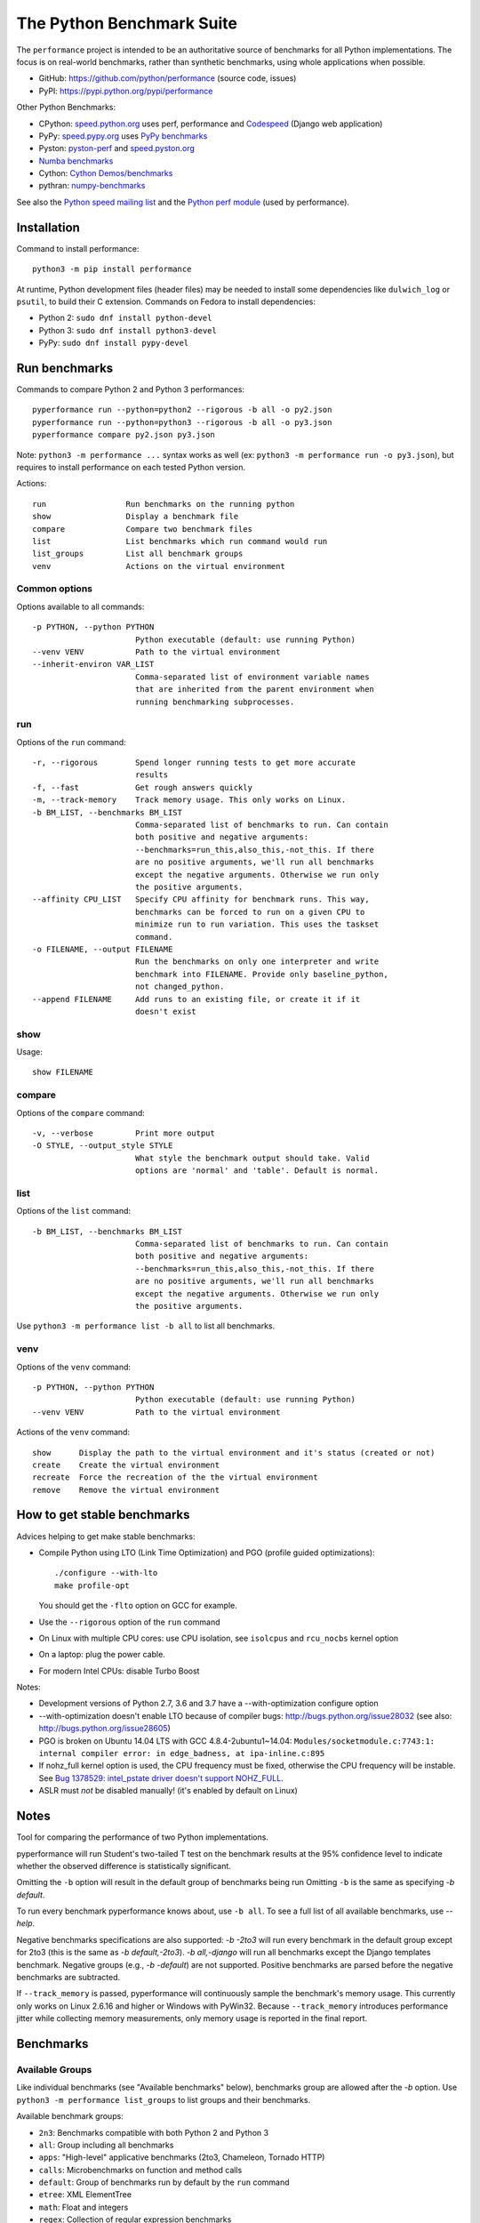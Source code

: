 ##########################
The Python Benchmark Suite
##########################

.. image:: https://img.shields.io/pypi/v/performance.svg
   :alt: Latest release on the Python Cheeseshop (PyPI)
   :target: https://pypi.python.org/pypi/performance

.. image:: https://travis-ci.org/python/performance.svg?branch=master
   :alt: Build status of perf on Travis CI
   :target: https://travis-ci.org/python/performance

The ``performance`` project is intended to be an authoritative source of
benchmarks for all Python implementations. The focus is on real-world
benchmarks, rather than synthetic benchmarks, using whole applications when
possible.

* GitHub: https://github.com/python/performance (source code, issues)
* PyPI: https://pypi.python.org/pypi/performance

Other Python Benchmarks:

* CPython: `speed.python.org <https://speed.python.org/>`_ uses perf,
  performance and `Codespeed <https://github.com/tobami/codespeed/>`_ (Django
  web application)
* PyPy: `speed.pypy.org <http://speed.pypy.org/>`_
  uses `PyPy benchmarks <https://bitbucket.org/pypy/benchmarks>`_
* Pyston: `pyston-perf <https://github.com/dropbox/pyston-perf>`_
  and `speed.pyston.org <http://speed.pyston.org/>`_
* `Numba benchmarks <http://numba.pydata.org/numba-benchmark/>`_
* Cython: `Cython Demos/benchmarks
  <https://github.com/cython/cython/tree/master/Demos/benchmarks>`_
* pythran: `numpy-benchmarks
  <https://github.com/serge-sans-paille/numpy-benchmarks>`_

See also the `Python speed mailing list
<https://mail.python.org/mailman/listinfo/speed>`_ and the `Python perf module
<http://perf.readthedocs.io/>`_ (used by performance).


Installation
============

Command to install performance::

    python3 -m pip install performance

At runtime, Python development files (header files) may be needed to install
some dependencies like ``dulwich_log`` or ``psutil``, to build their C
extension. Commands on Fedora to install dependencies:

* Python 2: ``sudo dnf install python-devel``
* Python 3: ``sudo dnf install python3-devel``
* PyPy: ``sudo dnf install pypy-devel``


Run benchmarks
==============

Commands to compare Python 2 and Python 3 performances::

    pyperformance run --python=python2 --rigorous -b all -o py2.json
    pyperformance run --python=python3 --rigorous -b all -o py3.json
    pyperformance compare py2.json py3.json

Note: ``python3 -m performance ...`` syntax works as well (ex: ``python3 -m
performance run -o py3.json``), but requires to install performance on each
tested Python version.

Actions::

    run                 Run benchmarks on the running python
    show                Display a benchmark file
    compare             Compare two benchmark files
    list                List benchmarks which run command would run
    list_groups         List all benchmark groups
    venv                Actions on the virtual environment

Common options
--------------

Options available to all commands::

  -p PYTHON, --python PYTHON
                        Python executable (default: use running Python)
  --venv VENV           Path to the virtual environment
  --inherit-environ VAR_LIST
                        Comma-separated list of environment variable names
                        that are inherited from the parent environment when
                        running benchmarking subprocesses.

run
---

Options of the ``run`` command::

  -r, --rigorous        Spend longer running tests to get more accurate
                        results
  -f, --fast            Get rough answers quickly
  -m, --track-memory    Track memory usage. This only works on Linux.
  -b BM_LIST, --benchmarks BM_LIST
                        Comma-separated list of benchmarks to run. Can contain
                        both positive and negative arguments:
                        --benchmarks=run_this,also_this,-not_this. If there
                        are no positive arguments, we'll run all benchmarks
                        except the negative arguments. Otherwise we run only
                        the positive arguments.
  --affinity CPU_LIST   Specify CPU affinity for benchmark runs. This way,
                        benchmarks can be forced to run on a given CPU to
                        minimize run to run variation. This uses the taskset
                        command.
  -o FILENAME, --output FILENAME
                        Run the benchmarks on only one interpreter and write
                        benchmark into FILENAME. Provide only baseline_python,
                        not changed_python.
  --append FILENAME     Add runs to an existing file, or create it if it
                        doesn't exist

show
----

Usage::

    show FILENAME


compare
-------

Options of the ``compare`` command::

  -v, --verbose         Print more output
  -O STYLE, --output_style STYLE
                        What style the benchmark output should take. Valid
                        options are 'normal' and 'table'. Default is normal.

list
----

Options of the ``list`` command::

  -b BM_LIST, --benchmarks BM_LIST
                        Comma-separated list of benchmarks to run. Can contain
                        both positive and negative arguments:
                        --benchmarks=run_this,also_this,-not_this. If there
                        are no positive arguments, we'll run all benchmarks
                        except the negative arguments. Otherwise we run only
                        the positive arguments.

Use ``python3 -m performance list -b all`` to list all benchmarks.


venv
----

Options of the ``venv`` command::

  -p PYTHON, --python PYTHON
                        Python executable (default: use running Python)
  --venv VENV           Path to the virtual environment

Actions of the ``venv`` command::

  show      Display the path to the virtual environment and it's status (created or not)
  create    Create the virtual environment
  recreate  Force the recreation of the the virtual environment
  remove    Remove the virtual environment


How to get stable benchmarks
============================

Advices helping to get make stable benchmarks:

* Compile Python using LTO (Link Time Optimization) and PGO (profile guided optimizations)::

    ./configure --with-lto
    make profile-opt

  You should get the ``-flto`` option on GCC for example.

* Use the ``--rigorous`` option of the ``run`` command
* On Linux with multiple CPU cores: use CPU isolation, see ``isolcpus`` and
  ``rcu_nocbs`` kernel option
* On a laptop: plug the power cable.
* For modern Intel CPUs: disable Turbo Boost

Notes:

* Development versions of Python 2.7, 3.6 and 3.7 have a --with-optimization
  configure option
* --with-optimization doesn't enable LTO because of compiler bugs:
  http://bugs.python.org/issue28032
  (see also: http://bugs.python.org/issue28605)
* PGO is broken on Ubuntu 14.04 LTS with GCC 4.8.4-2ubuntu1~14.04:
  ``Modules/socketmodule.c:7743:1: internal compiler error: in edge_badness,
  at ipa-inline.c:895``
* If nohz_full kernel option is used, the CPU frequency must be fixed,
  otherwise the CPU frequency will be instable. See `Bug 1378529: intel_pstate
  driver doesn't support NOHZ_FULL
  <https://bugzilla.redhat.com/show_bug.cgi?id=1378529>`_.
* ASLR must *not* be disabled manually! (it's enabled by default on Linux)


Notes
=====

Tool for comparing the performance of two Python implementations.

pyperformance will run Student's two-tailed T test on the benchmark results at the 95%
confidence level to indicate whether the observed difference is statistically
significant.

Omitting the ``-b`` option will result in the default group of benchmarks being
run Omitting ``-b`` is the same as specifying `-b default`.

To run every benchmark pyperformance knows about, use ``-b all``. To see a full
list of all available benchmarks, use `--help`.

Negative benchmarks specifications are also supported: `-b -2to3` will run every
benchmark in the default group except for 2to3 (this is the same as
`-b default,-2to3`). `-b all,-django` will run all benchmarks except the Django
templates benchmark. Negative groups (e.g., `-b -default`) are not supported.
Positive benchmarks are parsed before the negative benchmarks are subtracted.

If ``--track_memory`` is passed, pyperformance will continuously sample the
benchmark's memory usage. This currently only works on Linux 2.6.16 and higher
or Windows with PyWin32. Because ``--track_memory`` introduces performance
jitter while collecting memory measurements, only memory usage is reported in
the final report.


Benchmarks
==========

Available Groups
----------------

Like individual benchmarks (see "Available benchmarks" below), benchmarks group
are allowed after the `-b` option. Use ``python3 -m performance list_groups``
to list groups and their benchmarks.

Available benchmark groups:

* ``2n3``: Benchmarks compatible with both Python 2 and Python 3
* ``all``: Group including all benchmarks
* ``apps``: "High-level" applicative benchmarks (2to3, Chameleon, Tornado HTTP)
* ``calls``: Microbenchmarks on function and method calls
* ``default``: Group of benchmarks run by default by the ``run`` command
* ``etree``: XML ElementTree
* ``math``: Float and integers
* ``regex``: Collection of regular expression benchmarks
* ``serialize``: Benchmarks on ``pickle`` and ``json`` modules
* ``startup``: Collection of microbenchmarks focused on Python interpreter
  start-up time.
* ``template``: Templating libraries

There is also a disabled ``threading`` group: collection of microbenchmarks for
Python's threading support. These benchmarks come in pairs: an iterative
version (iterative_foo), and a multithreaded version (threaded_foo).


Available Benchmarks
--------------------

- ``2to3`` - have the 2to3 tool translate itself.
- ``call_method`` - positional arguments-only method calls.
- ``call_method_slots`` - method calls on classes that use __slots__.
- ``call_method_unknown`` - method calls where the receiver cannot be predicted.
- ``call_simple`` - positional arguments-only function calls.
- ``chameleon`` - render a template using the ``chameleon`` module
- ``chaos`` - create chaosgame-like fractals
- ``crypto_pyaes`` - benchmark a pure-Python implementation of the AES
  block-cipher in CTR mode using the pyaes module.
- ``deltablue`` - DeltaBlue benchmark
- ``django_template`` - use the Django template system to build a 150x150-cell
  HTML table (``django.template`` module).
- ``dulwich_log``: Iterate on commits of the asyncio Git repository using
  the Dulwich module
- ``fannkuch``
- ``fastpickle`` - use the cPickle module to pickle a variety of datasets.
- ``fastunpickle`` - use the cPickle module to unnpickle a variety of datasets.
- ``float`` - artificial, floating point-heavy benchmark originally used
  by Factor.
- ``genshi``: Benchmark the ``genshi.template`` module

  * ``genshi_text``: Render template to plain text
  * ``genshi_xml``: Render template to XML

- ``go``: Go board game
- ``hexiom`` - Solver of Hexiom board game (level 25 by default)
- ``hg_startup`` - Get Mercurial's help screen.
- ``html5lib`` - parse the HTML 5 spec using html5lib.
- ``json_dumps`` - Benchmark ``json.dumps()``
- ``json_loads`` - Benchmark ``json.loads()``
- ``logging`` - Benchmarks on the ``logging`` module

  * ``logging_format``: Benchmark ``logger.warn(fmt, str)``
  * ``logging_simple``: Benchmark ``logger.warn(msg)``
  * ``logging_silent``: Benchmark ``logger.warn(msg)`` when the message is
    ignored

- ``mako`` - use the Mako template system to build a 150x150-cell HTML table.
- ``meteor_contest`` - solver for Meteor Puzzle board
- ``nbody`` - the N-body Shootout benchmark. Microbenchmark for floating point
  operations.
- ``normal_startup`` - Measure the Python startup time
- ``nqueens`` - Simple, brute-force N-Queens solver
- ``pathlib`` - Test the performance of operations of the ``pathlib`` module.
  This benchmark stresses the creation of small objects, globbing, and system
  calls.
- ``pickle_dict`` - microbenchmark; use the cPickle module to pickle a lot of dicts.
- ``pickle_list`` - microbenchmark; use the cPickle module to pickle a lot of lists.
- ``pickle_pure_python`` - use the pure-Python pickle module to pickle a
  variety of datasets.
- ``pidigits`` - Calculating 2,000 digits of π.  This benchmark stresses
  big integer arithmetic.
- ``pybench`` - run the standard Python PyBench benchmark suite. This is
  considered an unreliable, unrepresentative benchmark; do not base decisions
  off it. It is included only for completeness.
- ``pyflate`` - Pyflate benchmark: tar/bzip2 decompressor in pure Python
- ``raytrace`` - Simple raytracer.
- ``regex_compile`` - stress the performance of Python's regex compiler,
  rather than the regex execution speed.
- ``regex_dna`` - regex DNA benchmark using "fasta" to generate the test case
- ``regex_effbot`` - some of the original benchmarks used to tune mainline
  Python's current regex engine.
- ``regex_v8`` - Python port of V8's regex benchmark.
- ``richards`` - the classic Richards benchmark.
- ``scimark``:

  * ``scimark_sor`` - scimark: `Successive over-relaxation (SOR)
    <https://en.wikipedia.org/wiki/Successive_over-relaxation>`_ benchmark
  * ``scimark_sparse_mat_mult`` - scimark: `sparse matrix
    <https://en.wikipedia.org/wiki/Sparse_matrix>`_ `multiplication
    <https://en.wikipedia.org/wiki/Matrix_multiplication_algorithm>`_ benchmark
  * ``scimark_monte_carlo`` - scimark: benchmark on the `Monte Carlo algorithm
    <https://en.wikipedia.org/wiki/Monte_Carlo_algorithm>`_ to compute the area
    of a disc
  * ``scimark_lu`` - scimark: `LU decomposition
    <https://en.wikipedia.org/wiki/LU_decomposition>`_ benchmark
  * ``scimark_fft`` - scimark: `Fast Fourier transform (FFT)
    <https://en.wikipedia.org/wiki/Fast_Fourier_transform>`_ benchmark

- ``spambayes`` - run a canned mailbox through a SpamBayes ham/spam classifier.
- ``spectral_norm`` - MathWorld: "Hundred-Dollar, Hundred-Digit Challenge
  Problems", Challenge #3.
- ``sqlalchemy_declarative`` - SQLAlchemy Declarative benchmark using SQLite
- ``sqlalchemy_imperative`` - SQLAlchemy Imperative benchmark using SQLite
- ``sqlite_synth`` - Benchmark Python aggregate for SQLite
- ``startup_nosite`` - Measure the Python startup time without importing
  the ``site`` module (``python -S``)
- ``sympy`` - Benchmark on the ``sympy`` module

  * ``sympy_expand``: Benchmark ``sympy.expand()``
  * ``sympy_integrate``: Benchmark ``sympy.integrate()``
  * ``sympy_str``: Benchmark ``str(sympy.expand())``
  * ``sympy_sum``: Benchmark ``sympy.summation()``

- ``telco`` - Benchmark the ``decimal`` module
- ``tornado_http`` - Benchmark HTTP server of the ``tornado`` module
- ``unpack_sequence`` - microbenchmark for unpacking lists and tuples.
- ``unpickle_list``
- ``unpickle_pure_python`` - use the pure-Python pickle module to unpickle a
  variety of datasets.
- ``xml_etree``: Benchmark the ``xml.etree`` module

  - ``xml_etree_generate``: Create an XML document
  - ``xml_etree_iterparse``: Benchmark ``etree.iterparse()``
  - ``xml_etree_parse``: Benchmark ``etree.parse()``
  - ``xml_etree_process``: Process an XML document

There are also two disabled benchmarks:

- ``threading_threaded_count`` - spin in a while loop, counting down
  from a large number in a thread.
- ``threading_iterative_count`` - spin in a while loop, counting down
  from a large number.


Changelog
=========

Version 0.4.0
-------------

* Add ``sqlalchemy_imperative`` benchmark: it wasn't registered properly
* The ``list`` command now only lists the benchmark that the ``run`` command
  will run. The ``list`` command gets a new ``-b/--benchmarks`` option.
* Rewrite the code creating the virtual environment to test correctly pip.
  Download and run ``get-pip.py`` if pip installation failed.
* Upgrade requirements:

  * perf: 0.8.2 => 0.9.0
  * Django: 1.10.2 => 1.10.3
  * Mako: 1.0.4 => 1.0.5
  * mercurial: 3.9.2 => 4.0.0
  * psutil: 4.3.1 => 5.0.0
  * SQLAlchemy: 1.1.2 => 1.1.3

Version 0.3.2 (2016-10-19)
--------------------------

* Fix setup.py: include also ``performance/benchmarks/data/asyncio.git/``

Version 0.3.1 (2016-10-19)
--------------------------

* Add ``regex_dna`` benchmark
* The ``run`` command now fails with an error if no benchmark was run.
* genshi, logging, scimark, sympy and xml_etree scripts now run all
  sub-benchmarks by default
* Rewrite pybench using perf: remove the old legacy code to calibrate and run
  benchmarks, reuse perf.Runner API.
* Change heuristic to create the virtual environment, tried commands:

  * ``python -m venv``
  * ``python -m virtualenv``
  * ``virtualenv -p python``

* The creation of the virtual environment now ensures that pip works
  to detect "python3 -m venv" which doesn't install pip.
* Upgrade perf dependency from 0.7.12 to 0.8.2: update all benchmarks to
  the new perf 0.8 API (which introduces incompatible changes)
* Update SQLAlchemy from 1.1.1 to 1.1.2

Version 0.3.0 (2016-10-11)
--------------------------

New benchmarks:

* Add ``crypto_pyaes``: Benchmark a pure-Python implementation of the AES
  block-cipher in CTR mode using the pyaes module (version 1.6.0). Add
  ``pyaes`` dependency.
* Add ``sympy``: Benchmark on SymPy. Add ``scipy`` dependency.
* Add ``scimark`` benchmark
* Add ``deltablue``: DeltaBlue benchmark
* Add ``dulwich_log``: Iterate on commits of the asyncio Git repository using
  the Dulwich module. Add ``dulwich`` (and ``mpmath``) dependencies.
* Add ``pyflate``: Pyflate benchmark, tar/bzip2 decompressor in pure
  Python
* Add ``sqlite_synth`` benchmark: Benchmark Python aggregate for SQLite
* Add ``genshi`` benchmark: Render template to XML or plain text using the
  Genshi module. Add ``Genshi`` dependency.
* Add ``sqlalchemy_declarative`` and ``sqlalchemy_imperative`` benchmarks:
  SQLAlchemy Declarative and Imperative benchmarks using SQLite. Add
  ``SQLAlchemy`` dependency.

Enhancements:

* ``compare`` command now fails if the performance versions are different
* ``nbody``: add ``--reference`` and ``--iterations`` command line options.
* ``chaos``: add ``--width``, ``--height``, ``--thickness``, ``--filename``
  and ``--rng-seed`` command line options
* ``django_template``: add ``--table-size`` command line option
* ``json_dumps``: add ``--cases`` command line option
* ``pidigits``: add ``--digits`` command line option
* ``raytrace``: add ``--width``, ``--height`` and ``--filename`` command line
  options
* Port ``html5lib`` benchmark to Python 3
* Enable ``pickle_pure_python`` and ``unpickle_pure_python`` on Python 3
  (code was already compatible with Python 3)
* Creating the virtual environment doesn't inherit environment variables
  (especially ``PYTHONPATH``) by default anymore: ``--inherit-environ``
  command line option must now be used explicitly.

Bugfixes:

* ``chaos`` benchmark now also reset the ``random`` module at each sample
  to get more reproductible benchmark results
* Logging benchmarks now truncate the in-memory stream before each benchmark
  run

Rename benchmarks:

* Rename benchmarks to get a consistent name between the command line and
  benchmark name in the JSON file.
* Rename pickle benchmarks:

   - ``slowpickle`` becomes ``pickle_pure_python``
   - ``slowunpickle`` becomes ``unpickle_pure_python``
   - ``fastpickle`` becomes ``pickle``
   - ``fastunpickle`` becomes ``unpickle``

 * Rename ElementTree benchmarks: replace ``etree_`` prefix with
   ``xml_etree_``.
 * Rename ``hexiom2`` to ``hexiom_level25`` and explicitly pass ``--level=25``
   parameter
 * Rename ``json_load`` to ``json_loads``
 * Rename ``json_dump_v2`` to ``json_dumps`` (and remove the deprecated
   ``json_dump`` benchmark)
 * Rename ``normal_startup`` to ``python_startup``, and ``startup_nosite``
   to ``python_startup_no_site``
 * Rename ``threaded_count`` to ``threading_threaded_count``,
   rename ``iterative_count`` to ``threading_iterative_count``
 * Rename logging benchmarks:

   - ``silent_logging`` to ``logging_silent``
   - ``simple_logging`` to ``logging_simple``
   - ``formatted_logging`` to ``logging_format``

Minor changes:

* Update dependencies
* Remove broken ``--args`` command line option.


Version 0.2.2 (2016-09-19)
--------------------------

* Add a new ``show`` command to display a benchmark file
* Issue #11: Display Python version in compare. Display also the performance
  version.
* CPython issue #26383; csv output: don't truncate digits for timings shorter
  than 1 us
* compare: Use sample unit of benchmarks, format values in the table
  output using the unit
* compare: Fix the table output if benchmarks only contain a single sample
* Remove unused -C/--control_label and -E/--experiment_label options
* Update perf dependency to 0.7.11 to get Benchmark.get_unit() and
  BenchmarkSuite.get_metadata()

Version 0.2.1 (2016-09-10)
--------------------------

* Add ``--csv`` option to the ``compare`` command
* Fix ``compare -O table`` output format
* Freeze indirect dependencies in requirements.txt
* ``run``: add ``--track-memory`` option to track the memory peak usage
* Update perf dependency to 0.7.8 to support memory tracking and the new
  ``--inherit-environ`` command line option
* If ``virtualenv`` command fail, try another command to create the virtual
  environment: catch ``virtualenv`` error
* The first command to upgrade pip to version ``>= 6.0`` now uses the ``pip``
  binary rather than ``python -m pip`` to support pip 1.0 which doesn't support
  ``python -m pip`` CLI.
* Update Django (1.10.1), Mercurial (3.9.1) and psutil (4.3.1)
* Rename ``--inherit_env`` command line option to ``--inherit-environ`` and fix
  it

Version 0.2 (2016-09-01)
------------------------

* Update Django dependency to 1.10
* Update Chameleon dependency to 2.24
* Add the ``--venv`` command line option
* Convert Python startup, Mercurial startup and 2to3 benchmarks to perf scripts
  (bm_startup.py, bm_hg_startup.py and bm_2to3.py)
* Pass the ``--affinity`` option to perf scripts rather than using the
  ``taskset`` command
* Put more installer and optional requirements into
  ``performance/requirements.txt``
* Cached ``.pyc`` files are no more removed before running a benchmark.
  Use ``venv recreate`` command to update a virtual environment if required.
* The broken ``--track_memory`` option has been removed. It will be added back
  when it will be fixed.
* Add performance version to metadata
* Upgrade perf dependency to 0.7.5 to get ``Benchmark.update_metadata()``

Version 0.1.2 (2016-08-27)
--------------------------

* Windows is now supported
* Add a new ``venv`` command to show, create, recrete or remove the virtual
  environment.
* Fix pybench benchmark (update to perf 0.7.4 API)
* performance now tries to install the ``psutil`` module on CPython for better
  system metrics in metadata and CPU pinning on Python 2.
* The creation of the virtual environment now also tries ``virtualenv`` and
  ``venv`` Python modules, not only the virtualenv command.
* The development version of performance now installs performance
  with "pip install -e <path_to_performance>"
* The GitHub project was renamed from ``python/benchmarks``
  to ``python/performance``.

Version 0.1.1 (2016-08-24)
--------------------------

* Fix the creation of the virtual environment
* Rename pybenchmarks script to pyperformance
* Add -p/--python command line option
* Add __main__ module to be able to run: python3 -m performance

Version 0.1 (2016-08-24)
------------------------

* First release after the conversion to the perf module and move to GitHub
* Removed benchmarks

  - django_v2, django_v3
  - rietveld
  - spitfire (and psyco): Spitfire is not available on PyPI
  - pystone
  - gcbench
  - tuple_gc_hell


History
-------

Projected moved to https://github.com/python/performance in August 2016. Files
reorganized, benchmarks patched to use the perf module to run benchmark in
multiple processes.

Project started in December 2008 by Collin Winter and Jeffrey Yasskin for the
Unladen Swallow project. The project was hosted at
https://hg.python.org/benchmarks until Feb 2016
